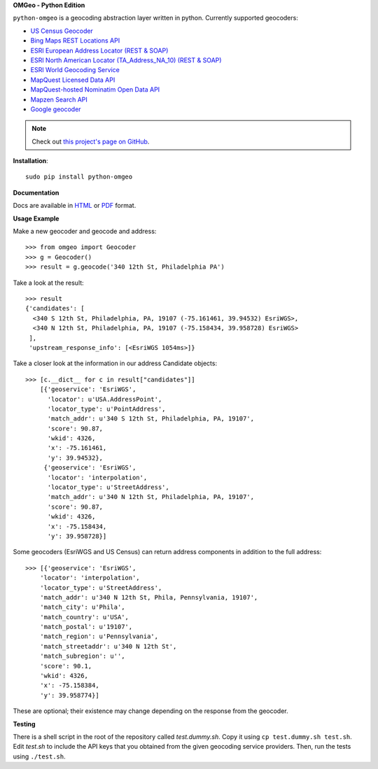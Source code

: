 **OMGeo - Python Edition**

``python-omgeo`` is a geocoding abstraction layer written in python.  Currently
supported geocoders:

* `US Census Geocoder <https://www.census.gov/geo/maps-data/data/geocoder.html>`_
* `Bing Maps REST Locations API <http://msdn.microsoft.com/en-us/library/ff701715.aspx>`_
* `ESRI European Address Locator (REST & SOAP) <http://tasks.arcgisonline.com/ArcGIS/rest/services/Locators/TA_Address_EU/GeocodeServer>`_
* `ESRI North American Locator (TA_Address_NA_10) (REST & SOAP) <http://tasks.arcgisonline.com/ArcGIS/rest/services/Locators/TA_Address_NA_10/GeocodeServer>`_
* `ESRI World Geocoding Service <http://resources.arcgis.com/en/help/arcgis-online-geocoding-rest-api/>`_
* `MapQuest Licensed Data API <http://developer.mapquest.com/web/products/dev-services/geocoding-ws>`_
* `MapQuest-hosted Nominatim Open Data API <http://developer.mapquest.com/web/products/open/geocoding-service>`_
* `Mapzen Search API <https://mapzen.com/projects/search/>`_
* `Google geocoder <https://developers.google.com/maps/documentation/geocoding/intro>`_

.. NOTE::
   Check out `this project's page on GitHub <https://github.com/azavea/python-omgeo/>`_.

**Installation**::

    sudo pip install python-omgeo

**Documentation**

Docs are available in `HTML <http://python-omgeo.readthedocs.org/en/latest/>`_ 
or `PDF <http://media.readthedocs.org/pdf/python-omgeo/latest/python-omgeo.pdf>`_ format.

**Usage Example**

Make a new geocoder and geocode and address::

    >>> from omgeo import Geocoder 
    >>> g = Geocoder() 
    >>> result = g.geocode('340 12th St, Philadelphia PA')

Take a look at the result::

    >>> result
    {'candidates': [
      <340 S 12th St, Philadelphia, PA, 19107 (-75.161461, 39.94532) EsriWGS>,
      <340 N 12th St, Philadelphia, PA, 19107 (-75.158434, 39.958728) EsriWGS>
     ],
     'upstream_response_info': [<EsriWGS 1054ms>]}

Take a closer look at the information in our address Candidate objects::

    >>> [c.__dict__ for c in result["candidates"]]
	[{'geoservice': 'EsriWGS',
	  'locator': u'USA.AddressPoint',
	  'locator_type': u'PointAddress',
	  'match_addr': u'340 S 12th St, Philadelphia, PA, 19107',
	  'score': 90.87,
	  'wkid': 4326,
	  'x': -75.161461,
	  'y': 39.94532},
	 {'geoservice': 'EsriWGS',
	  'locator': 'interpolation',
	  'locator_type': u'StreetAddress',
	  'match_addr': u'340 N 12th St, Philadelphia, PA, 19107',
	  'score': 90.87,
	  'wkid': 4326,
	  'x': -75.158434,
	  'y': 39.958728}]

Some geocoders (EsriWGS and US Census) can return address components in addition to the
full address::

    >>> [{'geoservice': 'EsriWGS',
        'locator': 'interpolation',
        'locator_type': u'StreetAddress',
        'match_addr': u'340 N 12th St, Phila, Pennsylvania, 19107',
        'match_city': u'Phila',
        'match_country': u'USA',
        'match_postal': u'19107',
        'match_region': u'Pennsylvania',
        'match_streetaddr': u'340 N 12th St',
        'match_subregion': u'',
        'score': 90.1,
        'wkid': 4326,
        'x': -75.158384,
        'y': 39.958774}]

These are optional; their existence may change depending on the response from the geocoder.

**Testing**

There is a shell script in the root of the repository called *test.dummy.sh*.
Copy it using ``cp test.dummy.sh test.sh``. Edit *test.sh* to include the
API keys that you obtained from the given geocoding service providers. Then, run
the tests using ``./test.sh``.
